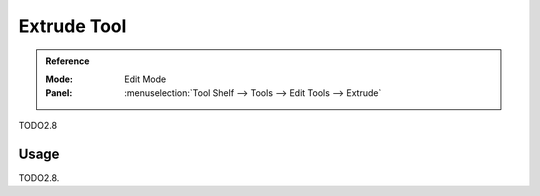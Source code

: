 .. _tool-grease-pencil-edit-extrude:

************
Extrude Tool
************

.. admonition:: Reference
   :class: refbox

   :Mode:      Edit Mode
   :Panel:     :menuselection:`Tool Shelf --> Tools --> Edit Tools --> Extrude`

TODO2.8


Usage
=====

TODO2.8.
